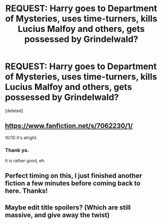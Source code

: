 #+TITLE: REQUEST: Harry goes to Department of Mysteries, uses time-turners, kills Lucius Malfoy and others, gets possessed by Grindelwald?

* REQUEST: Harry goes to Department of Mysteries, uses time-turners, kills Lucius Malfoy and others, gets possessed by Grindelwald?
:PROPERTIES:
:Score: 10
:DateUnix: 1419545546.0
:DateShort: 2014-Dec-26
:FlairText: Request
:END:
[deleted]


** [[https://www.fanfiction.net/s/7062230/1/]]

10/10 it's alright.
:PROPERTIES:
:Author: deirox
:Score: 2
:DateUnix: 1419547802.0
:DateShort: 2014-Dec-26
:END:

*** Thank ya.

It is rather good, eh.
:PROPERTIES:
:Author: The_Vox
:Score: 1
:DateUnix: 1419548210.0
:DateShort: 2014-Dec-26
:END:


** Perfect timing on this, I just finished another fiction a few minutes before coming back to here. Thanks!
:PROPERTIES:
:Score: 2
:DateUnix: 1419559865.0
:DateShort: 2014-Dec-26
:END:


** Maybe edit title spoilers? (Which are still massive, and give away the twist)
:PROPERTIES:
:Score: 2
:DateUnix: 1419669800.0
:DateShort: 2014-Dec-27
:END:
